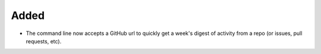 Added
.....

- The command line now accepts a GitHub url to quickly get a week's digest of
  activity from a repo (or issues, pull requests, etc).
